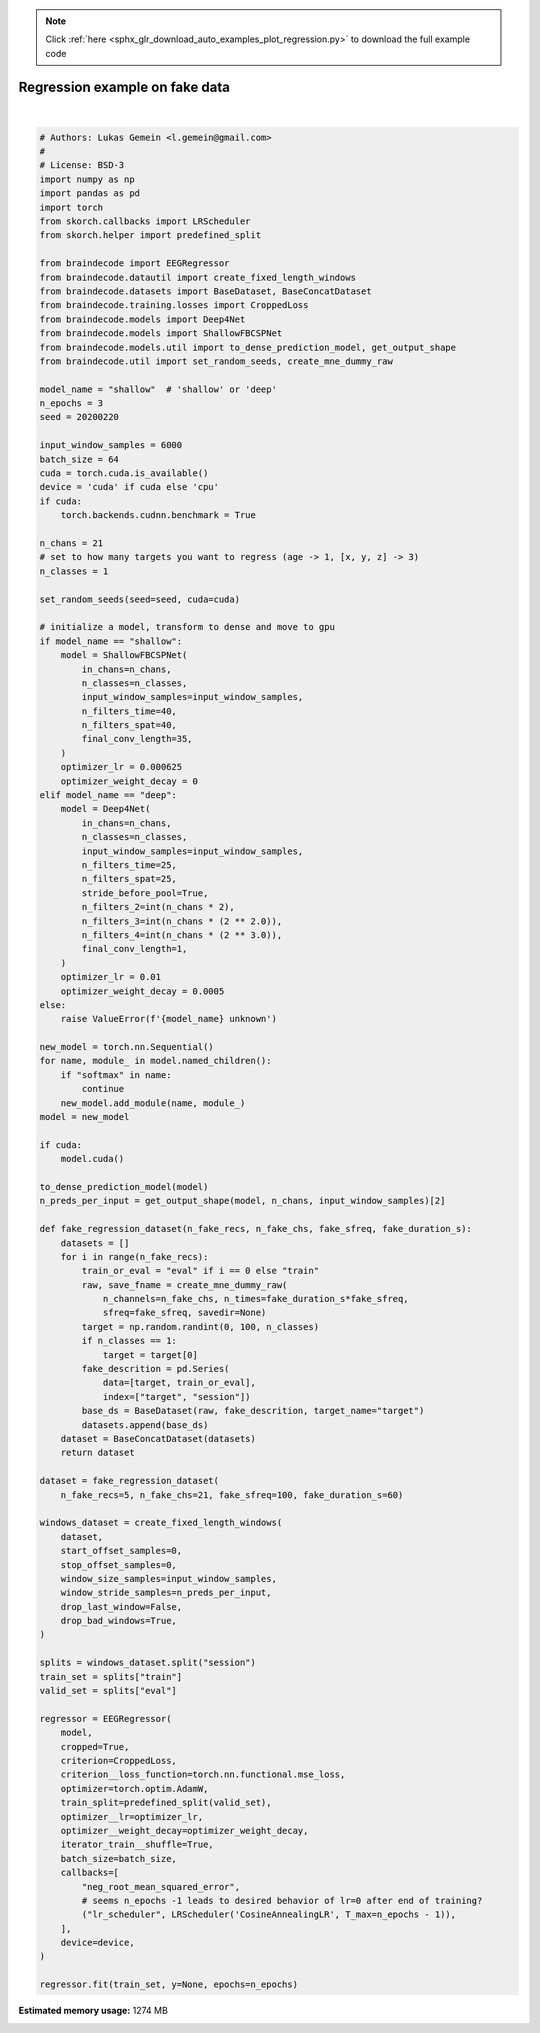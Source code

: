 .. note::
    :class: sphx-glr-download-link-note

    Click :ref:`here <sphx_glr_download_auto_examples_plot_regression.py>` to download the full example code
.. rst-class:: sphx-glr-example-title

.. _sphx_glr_auto_examples_plot_regression.py:


Regression example on fake data
===============================




.. rst-class:: sphx-glr-script-out

 Out:

 .. code-block:: none

      epoch    train_loss    train_neg_root_mean_squared_error    valid_loss    valid_neg_root_mean_squared_error     dur
    -------  ------------  -----------------------------------  ------------  -----------------------------------  ------
          1     [36m1088.8622[0m                             [32m-28.2041[0m       [35m42.5565[0m                              [31m-6.5235[0m  0.2562
          2     [36m1086.2585[0m                             [32m-25.8386[0m        [35m8.7077[0m                              [31m-2.9509[0m  0.0236
          3     [36m1083.5309[0m                             [32m-24.8612[0m        [35m1.7892[0m                              [31m-1.3376[0m  0.0235

    <class 'braindecode.regressor.EEGRegressor'>[initialized](
      module_=Sequential(
        (ensuredims): Ensure4d()
        (dimshuffle): Expression(expression=transpose_time_to_spat) 
        (conv_time): Conv2d(1, 40, kernel_size=(25, 1), stride=(1, 1))
        (conv_spat): Conv2d(40, 40, kernel_size=(1, 21), stride=(1, 1), bias=False)
        (bnorm): BatchNorm2d(40, eps=1e-05, momentum=0.1, affine=True, track_running_stats=True)
        (conv_nonlin_exp): Expression(expression=square) 
        (pool): AvgPool2d(kernel_size=(75, 1), stride=(1, 1), padding=0)
        (pool_nonlin_exp): Expression(expression=safe_log) 
        (drop): Dropout(p=0.5, inplace=False)
        (conv_classifier): Conv2d(40, 1, kernel_size=(35, 1), stride=(1, 1), dilation=(15, 1))
        (squeeze): Expression(expression=squeeze_final_output) 
      ),
    )





|


.. code-block:: default


    # Authors: Lukas Gemein <l.gemein@gmail.com>
    #
    # License: BSD-3
    import numpy as np
    import pandas as pd
    import torch
    from skorch.callbacks import LRScheduler
    from skorch.helper import predefined_split

    from braindecode import EEGRegressor
    from braindecode.datautil import create_fixed_length_windows
    from braindecode.datasets import BaseDataset, BaseConcatDataset
    from braindecode.training.losses import CroppedLoss
    from braindecode.models import Deep4Net
    from braindecode.models import ShallowFBCSPNet
    from braindecode.models.util import to_dense_prediction_model, get_output_shape
    from braindecode.util import set_random_seeds, create_mne_dummy_raw

    model_name = "shallow"  # 'shallow' or 'deep'
    n_epochs = 3
    seed = 20200220

    input_window_samples = 6000
    batch_size = 64
    cuda = torch.cuda.is_available()
    device = 'cuda' if cuda else 'cpu'
    if cuda:
        torch.backends.cudnn.benchmark = True

    n_chans = 21
    # set to how many targets you want to regress (age -> 1, [x, y, z] -> 3)
    n_classes = 1

    set_random_seeds(seed=seed, cuda=cuda)

    # initialize a model, transform to dense and move to gpu
    if model_name == "shallow":
        model = ShallowFBCSPNet(
            in_chans=n_chans,
            n_classes=n_classes,
            input_window_samples=input_window_samples,
            n_filters_time=40,
            n_filters_spat=40,
            final_conv_length=35,
        )
        optimizer_lr = 0.000625
        optimizer_weight_decay = 0
    elif model_name == "deep":
        model = Deep4Net(
            in_chans=n_chans,
            n_classes=n_classes,
            input_window_samples=input_window_samples,
            n_filters_time=25,
            n_filters_spat=25,
            stride_before_pool=True,
            n_filters_2=int(n_chans * 2),
            n_filters_3=int(n_chans * (2 ** 2.0)),
            n_filters_4=int(n_chans * (2 ** 3.0)),
            final_conv_length=1,
        )
        optimizer_lr = 0.01
        optimizer_weight_decay = 0.0005
    else:
        raise ValueError(f'{model_name} unknown')

    new_model = torch.nn.Sequential()
    for name, module_ in model.named_children():
        if "softmax" in name:
            continue
        new_model.add_module(name, module_)
    model = new_model

    if cuda:
        model.cuda()

    to_dense_prediction_model(model)
    n_preds_per_input = get_output_shape(model, n_chans, input_window_samples)[2]

    def fake_regression_dataset(n_fake_recs, n_fake_chs, fake_sfreq, fake_duration_s):
        datasets = []
        for i in range(n_fake_recs):
            train_or_eval = "eval" if i == 0 else "train"
            raw, save_fname = create_mne_dummy_raw(
                n_channels=n_fake_chs, n_times=fake_duration_s*fake_sfreq,
                sfreq=fake_sfreq, savedir=None)
            target = np.random.randint(0, 100, n_classes)
            if n_classes == 1:
                target = target[0]
            fake_descrition = pd.Series(
                data=[target, train_or_eval],
                index=["target", "session"])
            base_ds = BaseDataset(raw, fake_descrition, target_name="target")
            datasets.append(base_ds)
        dataset = BaseConcatDataset(datasets)
        return dataset

    dataset = fake_regression_dataset(
        n_fake_recs=5, n_fake_chs=21, fake_sfreq=100, fake_duration_s=60)

    windows_dataset = create_fixed_length_windows(
        dataset,
        start_offset_samples=0,
        stop_offset_samples=0,
        window_size_samples=input_window_samples,
        window_stride_samples=n_preds_per_input,
        drop_last_window=False,
        drop_bad_windows=True,
    )

    splits = windows_dataset.split("session")
    train_set = splits["train"]
    valid_set = splits["eval"]

    regressor = EEGRegressor(
        model,
        cropped=True,
        criterion=CroppedLoss,
        criterion__loss_function=torch.nn.functional.mse_loss,
        optimizer=torch.optim.AdamW,
        train_split=predefined_split(valid_set),
        optimizer__lr=optimizer_lr,
        optimizer__weight_decay=optimizer_weight_decay,
        iterator_train__shuffle=True,
        batch_size=batch_size,
        callbacks=[
            "neg_root_mean_squared_error",
            # seems n_epochs -1 leads to desired behavior of lr=0 after end of training?
            ("lr_scheduler", LRScheduler('CosineAnnealingLR', T_max=n_epochs - 1)),
        ],
        device=device,
    )

    regressor.fit(train_set, y=None, epochs=n_epochs)


.. rst-class:: sphx-glr-timing

   **Total running time of the script:** ( 0 minutes  3.185 seconds)

**Estimated memory usage:**  1274 MB


.. _sphx_glr_download_auto_examples_plot_regression.py:


.. only :: html

 .. container:: sphx-glr-footer
    :class: sphx-glr-footer-example



  .. container:: sphx-glr-download

     :download:`Download Python source code: plot_regression.py <plot_regression.py>`



  .. container:: sphx-glr-download

     :download:`Download Jupyter notebook: plot_regression.ipynb <plot_regression.ipynb>`


.. only:: html

 .. rst-class:: sphx-glr-signature

    `Gallery generated by Sphinx-Gallery <https://sphinx-gallery.github.io>`_
